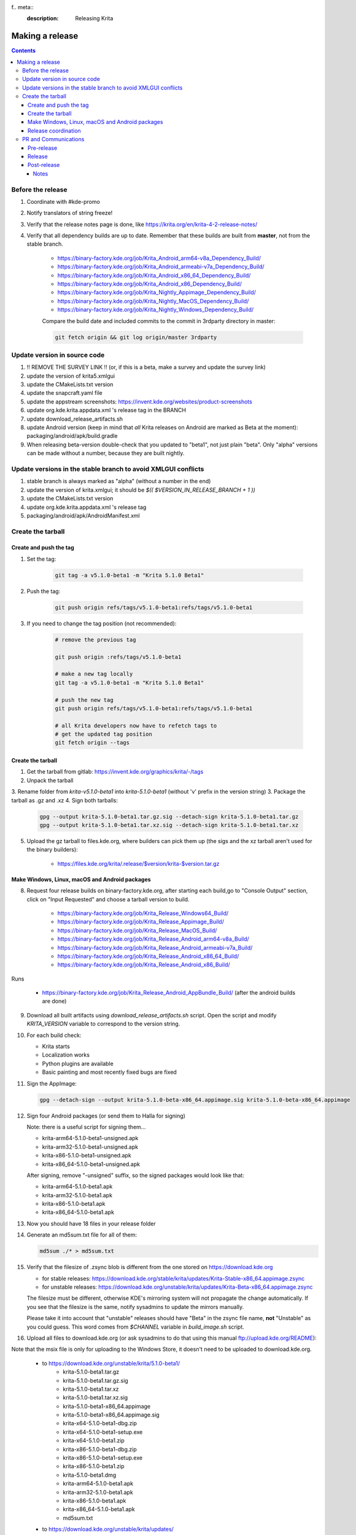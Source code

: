 f.. meta::
    :description:
        Releasing Krita

.. metadata-placeholder

    :authors: - Dmitry Kazakov <dimula73@gmail.com>
    :license: GNU free documentation license 1.3 or later.

.. _release_krita:

==========================
Making a release
==========================

.. contents::

Before the release
------------------

1. Coordinate with #kde-promo
2. Notify translators of string freeze!
3. Verify that the release notes page is done, like https://krita.org/en/krita-4-2-release-notes/
4. Verify that all dependency builds are up to date. Remember that these builds are built from **master**, not from the stable branch.

    * https://binary-factory.kde.org/job/Krita_Android_arm64-v8a_Dependency_Build/
    * https://binary-factory.kde.org/job/Krita_Android_armeabi-v7a_Dependency_Build/
    * https://binary-factory.kde.org/job/Krita_Android_x86_64_Dependency_Build/
    * https://binary-factory.kde.org/job/Krita_Android_x86_Dependency_Build/
    * https://binary-factory.kde.org/job/Krita_Nightly_Appimage_Dependency_Build/
    * https://binary-factory.kde.org/job/Krita_Nightly_MacOS_Dependency_Build/
    * https://binary-factory.kde.org/job/Krita_Nightly_Windows_Dependency_Build/
    
    Compare the build date and included commits to the commit in 3rdparty directory in master:
    
    .. code::
    
        git fetch origin && git log origin/master 3rdparty
    

Update version in source code
-----------------------------

1. !! REMOVE THE SURVEY LINK !! (or, if this is a beta, make a survey and update the survey link)
2. update the version of krita5.xmlgui
3. update the CMakeLists.txt version
4. update the snapcraft.yaml file
5. update the appstream screenshots: https://invent.kde.org/websites/product-screenshots
6. update org.kde.krita.appdata.xml 's release tag in the BRANCH
7. update download_release_artifacts.sh
8. update Android version (keep in mind that *all* Krita releases on Android are marked as Beta at the moment): packaging/android/apk/build.gradle
9. When releasing beta-version double-check that you updated to "beta1", not just plain "beta". Only "alpha" versions can be made without a number, because they are built nightly.

Update versions in the stable branch to avoid XMLGUI conflicts
--------------------------------------------------------------
1. stable branch is always marked as "alpha" (without a number in the end)
2. update the version of krita.xmlgui; it should be `$(( $VERSION_IN_RELEASE_BRANCH + 1 ))`
3. update the CMakeLists.txt version
4. update org.kde.krita.appdata.xml 's release tag
5. packaging/android/apk/AndroidManifest.xml 

Create the tarball
------------------

Create and push the tag
~~~~~~~~~~~~~~~~~~~~~~~

1. Set the tag: 

    .. code::
    
        git tag -a v5.1.0-beta1 -m "Krita 5.1.0 Beta1"

2. Push the tag: 

    .. code::
    
        git push origin refs/tags/v5.1.0-beta1:refs/tags/v5.1.0-beta1

3. If you need to change the tag position (not recommended):

    .. code::

        # remove the previous tag

        git push origin :refs/tags/v5.1.0-beta1

        # make a new tag locally
        git tag -a v5.1.0-beta1 -m "Krita 5.1.0 Beta1"

        # push the new tag
        git push origin refs/tags/v5.1.0-beta1:refs/tags/v5.1.0-beta1

        # all Krita developers now have to refetch tags to 
        # get the updated tag position
        git fetch origin --tags

Create the tarball
~~~~~~~~~~~~~~~~~~

1. Get the tarball from gitlab: https://invent.kde.org/graphics/krita/-/tags
2. Unpack the tarball
3. Rename folder from `krita-v5.1.0-beta1` into `krita-5.1.0-beta1` (without 'v' prefix in the version string)
3. Package the tarball as .gz and .xz
4. Sign both tarballs:

    .. code::

        gpg --output krita-5.1.0-beta1.tar.gz.sig --detach-sign krita-5.1.0-beta1.tar.gz
        gpg --output krita-5.1.0-beta1.tar.xz.sig --detach-sign krita-5.1.0-beta1.tar.xz

5. Upload the gz tarball to files.kde.org, where builders can pick them up (the sigs and the xz tarball aren't used for the binary builders):

    * https://files.kde.org/krita/.release/$version/krita-$version.tar.gz


Make Windows, Linux, macOS and Android packages
~~~~~~~~~~~~~~~~~~~~~~~~~~~~~~~~~~~~~~~~~~~~~~~

8. Request four release builds on binary-factory.kde.org, after starting each build,go to "Console Output" section, click on "Input Requested" and choose a tarball version to build.

    * https://binary-factory.kde.org/job/Krita_Release_Windows64_Build/
    * https://binary-factory.kde.org/job/Krita_Release_Appimage_Build/
    * https://binary-factory.kde.org/job/Krita_Release_MacOS_Build/
    * https://binary-factory.kde.org/job/Krita_Release_Android_arm64-v8a_Build/
    * https://binary-factory.kde.org/job/Krita_Release_Android_armeabi-v7a_Build/
    * https://binary-factory.kde.org/job/Krita_Release_Android_x86_64_Build/
    * https://binary-factory.kde.org/job/Krita_Release_Android_x86_Build/

Runs

    * https://binary-factory.kde.org/job/Krita_Release_Android_AppBundle_Build/ (after the android builds are done)

9. Download all built artifacts using `download_release_artifacts.sh` script. Open the script and modify `KRITA_VERSION` variable to correspond to the version string.

10. For each build check:

    * Krita starts
    * Localization works
    * Python plugins are available
    * Basic painting and most recently fixed bugs are fixed

11. Sign the AppImage:

    .. code::

        gpg --detach-sign --output krita-5.1.0-beta-x86_64.appimage.sig krita-5.1.0-beta-x86_64.appimage


12. Sign four Android packages (or send them to Halla for signing)

    Note: there is a useful script for signing them...

    * krita-arm64-5.1.0-beta1-unsigned.apk
    * krita-arm32-5.1.0-beta1-unsigned.apk
    * krita-x86-5.1.0-beta1-unsigned.apk
    * krita-x86_64-5.1.0-beta1-unsigned.apk

    After signing, remove "-unsigned" suffix, so the signed packages would look like that:

    * krita-arm64-5.1.0-beta1.apk
    * krita-arm32-5.1.0-beta1.apk
    * krita-x86-5.1.0-beta1.apk
    * krita-x86_64-5.1.0-beta1.apk

13. Now you should have 18 files in your release folder

14. Generate an md5sum.txt file for all of them:

    .. code::

        md5sum ./* > md5sum.txt
        
15. Verify that the filesize of .zsync blob is different from the one 
    stored on https://download.kde.org

    - for stable releases: https://download.kde.org/stable/krita/updates/Krita-Stable-x86_64.appimage.zsync
    - for unstable releases: https://download.kde.org/unstable/krita/updates/Krita-Beta-x86_64.appimage.zsync
    
    The filesize must be different, otherwise KDE's mirroring system will not 
    propagate the change automatically. If you see that the filesize is the same,
    notify sysadmins to update the mirrors manually.

    Please take it into account that "unstable" releases should have "Beta" in the zsync file name,
    **not** "Unstable" as you could guess. This word comes from `$CHANNEL` variable in `build_image.sh` script.

16. Upload all files to download.kde.org (or ask sysadmins to do that using this manual ftp://upload.kde.org/README):

Note that the msix file is only for uploading to the Windows Store, it doesn't need to be uploaded to download.kde.org.

    - to https://download.kde.org/unstable/krita/5.1.0-beta1/
        * krita-5.1.0-beta1.tar.gz
        * krita-5.1.0-beta1.tar.gz.sig
        * krita-5.1.0-beta1.tar.xz
        * krita-5.1.0-beta1.tar.xz.sig
        * krita-5.1.0-beta1-x86_64.appimage
        * krita-5.1.0-beta1-x86_64.appimage.sig
        * krita-x64-5.1.0-beta1-dbg.zip
        * krita-x64-5.1.0-beta1-setup.exe
        * krita-x64-5.1.0-beta1.zip
        * krita-x86-5.1.0-beta1-dbg.zip
        * krita-x86-5.1.0-beta1-setup.exe
        * krita-x86-5.1.0-beta1.zip
        * krita-5.1.0-beta1.dmg
        * krita-arm64-5.1.0-beta1.apk
        * krita-arm32-5.1.0-beta1.apk
        * krita-x86-5.1.0-beta1.apk
        * krita-x86_64-5.1.0-beta1.apk
        * md5sum.txt
    - to https://download.kde.org/unstable/krita/updates/
        * Krita-Beta-x86_64.appimage.zsync
        
    Please don't forget to replace "unstable" to "stable" for stable release builds. 
    It should be replaced for both, packages themselves and zsync file


17. Template ticket for sysadmins:

    .. code::

        Hi, sysadmins!

        Could you please do the final steps for publishing Krita release?

        There are two tasks:

        1) Upload release artifacts (20 files) to download.kde.org:

            * Source link: https://files.kde.org/krita/release-5.1.0-beta1/
            * Destination link: https://download.kde.org/unstable/krita/5.1.0-beta1/
            
        2) Upload updates ZSync artifacts (1 file) to download.kde.org:
            * Source link: https://files.kde.org/krita/release-5.1.0-beta1-updates/
            * Destination link: https://download.kde.org/unstable/krita/updates/
                         
        3) Add `Krita 5.1.0 Beta1` bugzilla version

18. Now the folder on download.kde.org should have 21(!) files. Check if you missed something (and you surely did! :) ).

19. Verify that the previous version of Krita AppImage can update to 
    the new one from the GUI. It should use the .zsync file uploaded above.

    
Release coordination
~~~~~~~~~~~~~~~~~~~~

1. Mail KDE release coordination <release-team@kde.org>
2. Send release notes for future Krita versions to news@publisher.ch
3. Create bugzilla version: https://bugs.kde.org/editversions.cgi?product=krita Or file a sysadmin ticket for that. 
4. [only for a major release] Warn kde sysadmins that we're going to release and that krita.org is going to take load. Just file a ticket on phabricator.

PR and Communications
---------------------

Pre-release
~~~~~~~~~~~

1. Update Kiki page
2. Update press pack and page
3. Verify if manual pages are updated, if not annoy @woltherav and add undocumented features to Krita: Manual
4. Notify people that they can start making release demonstrations.

Release
~~~~~~~

1. Update download page
2. Publish the announcement and release notes
3. Add release links to Release History section of the site: https://krita.org/en/about/krita-releases-overview/ 
4. Add the release to the org.krita.org.appdata.xml file in MASTER.

Post-release
~~~~~~~~~~~~

* tumblr (wolthera)
* BlenderArtists (wolthera)
* deviantart (wolthera)
* VK (dmitry)
* blendernation (boud)
* twitter (boud)
* facebook (boud)
* 3dpro (boud)
* reddit (raghukamath)

Notes
=====

Additional info can be found here:
https://phabricator.kde.org/T10762
